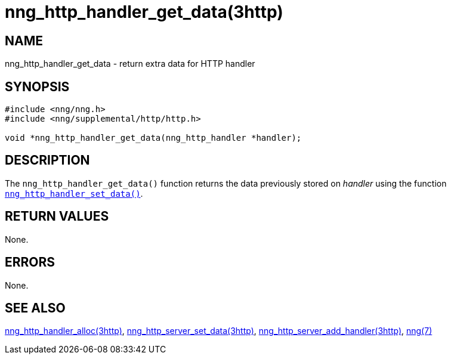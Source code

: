 = nng_http_handler_get_data(3http)
//
// Copyright 2018 Staysail Systems, Inc. <info@staysail.tech>
// Copyright 2018 Capitar IT Group BV <info@capitar.com>
//
// This document is supplied under the terms of the MIT License, a
// copy of which should be located in the distribution where this
// file was obtained (LICENSE.txt).  A copy of the license may also be
// found online at https://opensource.org/licenses/MIT.
//

== NAME

nng_http_handler_get_data - return extra data for HTTP handler

== SYNOPSIS

[source, c]
----
#include <nng/nng.h>
#include <nng/supplemental/http/http.h>

void *nng_http_handler_get_data(nng_http_handler *handler);
----

== DESCRIPTION

The `nng_http_handler_get_data()` function returns the data previously
stored on _handler_ using the function
`<<nng_http_handler_set_data.3http#,nng_http_handler_set_data()>>`.

== RETURN VALUES

None.

== ERRORS

None.

== SEE ALSO

[.text-left]
<<nng_http_handler_alloc.3http#,nng_http_handler_alloc(3http)>>,
<<nng_http_handler_set_data.3http#,nng_http_server_set_data(3http)>>,
<<nng_http_server_add_handler.3http#,nng_http_server_add_handler(3http)>>,
<<nng.7#,nng(7)>>
